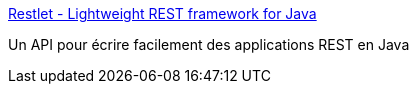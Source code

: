 :jbake-type: post
:jbake-status: published
:jbake-title: Restlet - Lightweight REST framework for Java
:jbake-tags: architecture,développement,java,library,open-source,programming,servlet,software,web,_mois_févr.,_année_2007
:jbake-date: 2007-02-20
:jbake-depth: ../
:jbake-uri: shaarli/1171981042000.adoc
:jbake-source: https://nicolas-delsaux.hd.free.fr/Shaarli?searchterm=http%3A%2F%2Fwww.restlet.org%2F&searchtags=architecture+d%C3%A9veloppement+java+library+open-source+programming+servlet+software+web+_mois_f%C3%A9vr.+_ann%C3%A9e_2007
:jbake-style: shaarli

http://www.restlet.org/[Restlet - Lightweight REST framework for Java]

Un API pour écrire facilement des applications REST en Java

